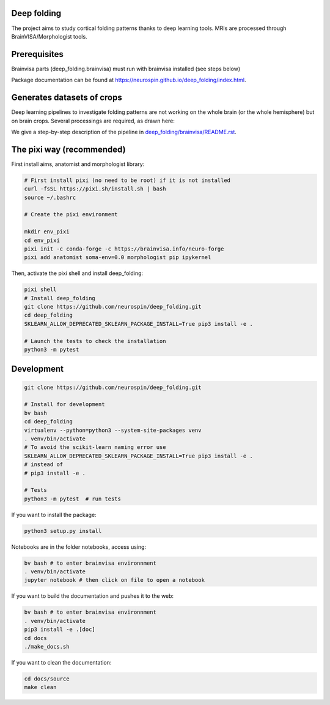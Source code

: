 
Deep folding
------------

The project aims to study cortical folding patterns thanks to deep learning tools.
MRIs are processed through BrainVISA/Morphologist tools.

Prerequisites
-------------

Brainvisa parts (deep_folding.brainvisa) must run with brainvisa installed (see steps below)

Package documentation can be found at `https://neurospin.github.io/deep_folding/index.html <https://neurospin.github.io/deep_folding/index.html>`_.

Generates datasets of crops
---------------------------

Deep learning pipelines to investigate folding patterns are not working on the whole brain (or the whole hemisphere) but on brain crops.
Several processings are required, as drawn here:

.. image:: docs/deep_folding.png
  :width: 1000
 
We give a step-by-step description of the pipeline in `<deep_folding/brainvisa/README.rst>`_.

The pixi way (recommended)
--------------------------

First install aims, anatomist and morphologist library:

.. code-block:: shell

  # First install pixi (no need to be root) if it is not installed
  curl -fsSL https://pixi.sh/install.sh | bash
  source ~/.bashrc
  
  # Create the pixi environment
  
  mkdir env_pixi
  cd env_pixi
  pixi init -c conda-forge -c https://brainvisa.info/neuro-forge
  pixi add anatomist soma-env=0.0 morphologist pip ipykernel 

Then, activate the pixi shell and install deep_folding:

.. code-block:: shell

  pixi shell
  # Install deep_folding
  git clone https://github.com/neurospin/deep_folding.git
  cd deep_folding
  SKLEARN_ALLOW_DEPRECATED_SKLEARN_PACKAGE_INSTALL=True pip3 install -e .
  
  # Launch the tests to check the installation
  python3 -m pytest

Development
-----------

.. code-block:: shell

    git clone https://github.com/neurospin/deep_folding.git

    # Install for development
    bv bash
    cd deep_folding
    virtualenv --python=python3 --system-site-packages venv
    . venv/bin/activate
    # To avoid the scikit-learn naming error use 
    SKLEARN_ALLOW_DEPRECATED_SKLEARN_PACKAGE_INSTALL=True pip3 install -e .
    # instead of
    # pip3 install -e .

    # Tests
    python3 -m pytest  # run tests



If you want to install the package:

.. code-block:: shell

    python3 setup.py install

Notebooks are in the folder notebooks, access using:

.. code-block:: shell

    bv bash # to enter brainvisa environnment
    . venv/bin/activate
    jupyter notebook # then click on file to open a notebook

If you want to build the documentation and pushes it to the web:

.. code-block:: shell

    bv bash # to enter brainvisa environnment
    . venv/bin/activate
    pip3 install -e .[doc]
    cd docs
    ./make_docs.sh


If you want to clean the documentation:

.. code-block:: shell

    cd docs/source
    make clean

